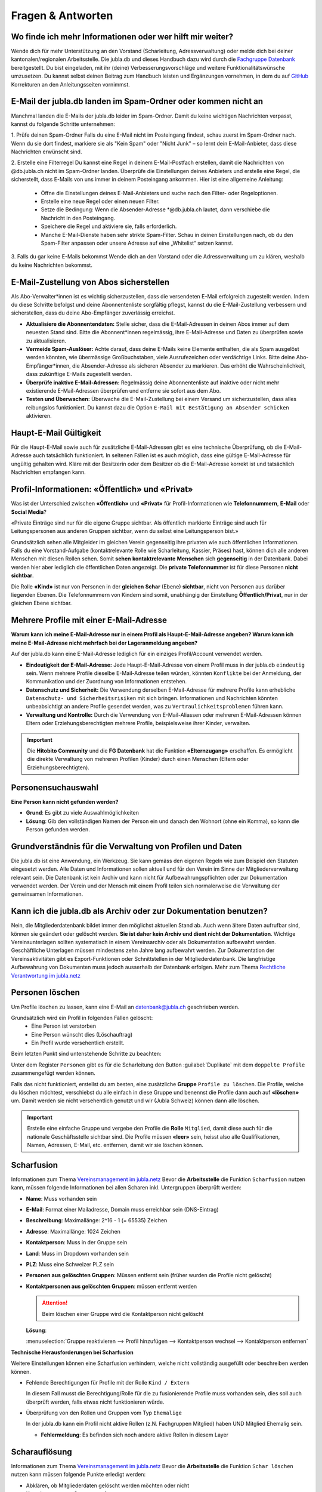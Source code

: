 ====================
Fragen & Antworten
====================


Wo finde ich mehr Informationen oder wer hilft mir weiter?
----------------------------------------

Wende dich für mehr Unterstützung an den Vorstand (Scharleitung, Adressverwaltung) oder melde dich bei deiner kantonalen/regionalen Arbeitsstelle. Die jubla.db und dieses Handbuch dazu wird durch die `Fachgruppe Datenbank <https://jubla.atlassian.net/l/cp/weJhwRmi>`_ bereitgestellt. Du bist eingeladen, mit ihr (deine) Verbesserungsvorschläge und weitere Funktionalitätswünsche umzusetzen. Du kannst selbst deinen Beitrag zum Handbuch leisten und Ergänzungen vornehmen, in dem du auf `GitHub <https://github.com/jubla-ch/handbuch-jubladb-hitobito>`_ Korrekturen an den Anleitungsseiten vornimmst.




E-Mail der jubla.db landen im Spam-Ordner oder kommen nicht an
----------------------------------------

Manchmal landen die E-Mails der jubla.db leider im Spam-Ordner. Damit du keine wichtigen Nachrichten verpasst, kannst du folgende Schritte unternehmen:

1. Prüfe deinen Spam-Ordner
Falls du eine E-Mail nicht im Posteingang findest, schau zuerst im Spam-Ordner nach. Wenn du sie dort findest, markiere sie als "Kein Spam" oder "Nicht Junk" – so lernt dein E-Mail-Anbieter, dass diese Nachrichten erwünscht sind.

2. Erstelle eine Filterregel
Du kannst eine Regel in deinem E-Mail-Postfach erstellen, damit die Nachrichten von @db.jubla.ch nicht im Spam-Ordner landen. Überprüfe die Einstellungen deines Anbieters und erstelle eine Regel, die sicherstellt, dass E-Mails von uns immer in deinem Posteingang ankommen.
Hier ist eine allgemeine Anleitung:
  - Öffne die Einstellungen deines E-Mail-Anbieters und suche nach den Filter- oder Regeloptionen.
  - Erstelle eine neue Regel oder einen neuen Filter.
  - Setze die Bedingung: Wenn die Absender-Adresse *@db.jubla.ch lautet, dann verschiebe die Nachricht in den Posteingang.
  - Speichere die Regel und aktiviere sie, falls erforderlich.
  - Manche E-Mail-Dienste haben sehr strikte Spam-Filter. Schau in deinen Einstellungen nach, ob du den Spam-Filter anpassen oder unsere Adresse auf eine „Whitelist“ setzen kannst.

3. Falls du gar keine E-Mails bekommst
Wende dich an den Vorstand oder die Adressverwaltung um zu klären, weshalb du keine Nachrichten bekommst. 


E-Mail-Zustellung von Abos sicherstellen
----------------------------------------

Als Abo-Verwalter*innen ist es wichtig sicherzustellen, dass die versendeten E-Mail erfolgreich zugestellt werden. Indem du diese Schritte befolgst und deine Abonnentenliste sorgfältig pflegst, kannst du die E-Mail-Zustellung verbessern und sicherstellen, dass du deine Abo-Empfänger zuverlässig erreichst.

* **Aktualisiere die Abonnentendaten:** Stelle sicher, dass die E-Mail-Adressen in deinen Abos immer auf dem neuesten Stand sind. Bitte die Abonnent*innen regelmässig, ihre E-Mail-Adresse und Daten zu überprüfen sowie zu aktualisieren. 

* **Vermeide Spam-Auslöser:** Achte darauf, dass deine E-Mails keine Elemente enthalten, die als Spam ausgelöst werden könnten, wie übermässige Großbuchstaben, viele Ausrufezeichen oder verdächtige Links. Bitte deine Abo-Empfänger*innen, die Absender-Adresse als sicheren Absender zu markieren. Das erhöht die Wahrscheinlichkeit, dass zukünftige E-Mails zugestellt werden.

* **Überprüfe inaktive E-Mail-Adressen:** Regelmässig deine Abonnentenliste auf inaktive oder nicht mehr existierende E-Mail-Adressen überprüfen und entferne sie sofort aus dem Abo.

* **Testen und Überwachen:** Überwache die E-Mail-Zustellung bei einem Versand um sicherzustellen, dass alles reibungslos funktioniert. Du kannst dazu die Option ``E-Mail mit Bestätigung an Absender schicken`` aktivieren.


Haupt-E-Mail Gültigkeit
-----------------------

Für die Haupt-E-Mail sowie auch für zusätzliche E-Mail-Adressen gibt es eine technische Überprüfung, ob die E-Mail-Adresse auch tatsächlich funktioniert. In seltenen Fällen ist es auch möglich, dass eine gültige E-Mail-Adresse für ungültig gehalten wird. Kläre mit der Besitzerin oder dem Besitzer ob die E-Mail-Adresse korrekt ist und tatsächlich Nachrichten empfangen kann. 


Profil-Informationen: «Öffentlich» und «Privat»
-----------------------------------------------

Was ist der Unterschied zwischen **«Öffentlich»** und **«Privat»** für Profil-Informationen wie **Telefonnummern**, **E-Mail** oder **Social Media**?

«Private Einträge sind nur für die eigene Gruppe sichtbar. Als öffentlich markierte Einträge sind auch für Leitungspersonen aus anderen Gruppen sichtbar, wenn du selbst eine Leitungsperson bist.»

Grundsätzlich sehen alle Mitgleider im gleichen Verein gegenseitig ihre privaten wie auch öffentlichen Informationen. Falls du eine Vorstand-Aufgabe (kontaktrelevante Rolle wie Scharleitung, Kassier, Präses) hast, können dich alle anderen Menschen mit diesen Rollen sehen. Somit **sehen** **kontaktrelevante** **Menschen** sich **gegenseitig** in der Datenbank. Dabei werden hier aber lediglich die öffentlichen Daten angezeigt. Die **private Telefonnummer** ist für diese Personen **nicht sichtbar**. 

Die Rolle **«Kind»** ist nur von Personen in der **gleichen** **Schar** (Ebene) **sichtbar**, nicht von Personen aus darüber liegenden Ebenen. Die Telefonnummern von Kindern sind somit, unabhängig der Einstellung **Öffentlich/Privat**, nur in der gleichen Ebene sichtbar.


Mehrere Profile mit einer E-Mail-Adresse
----------------------------------------

**Warum kann ich meine E-Mail-Adresse nur in einem Profil als Haupt-E-Mail-Adresse angeben? Warum kann ich meine E-Mail-Adresse nicht mehrfach bei der Lageranmeldung angeben?**


Auf der jubla.db kann eine E-Mail-Adresse lediglich für ein einziges Profil/Account verwendet werden. 

*	**Eindeutigkeit der E-Mail-Adresse:** Jede Haupt-E-Mail-Adresse von einem Profil muss in der jubla.db ``eindeutig`` sein. Wenn mehrere Profile dieselbe E-Mail-Adresse teilen würden, könnten ``Konflikte`` bei der Anmeldung, der Kommunikation und der Zuordnung von Informationen entstehen.
*	**Datenschutz und Sicherheit:** Die Verwendung derselben E-Mail-Adresse für mehrere Profile kann erhebliche ``Datenschutz- und Sicherheitsrisiken`` mit sich bringen. Informationen und Nachrichten könnten unbeabsichtigt an andere Profile gesendet werden, was zu ``Vertraulichkeitsproblemen`` führen kann.
*	**Verwaltung und Kontrolle:** Durch die Verwendung von E-Mail-Aliassen oder mehreren E-Mail-Adressen können Eltern oder Erziehungsberechtigten mehrere Profile, beispielsweise ihrer Kinder, verwalten. 

.. important:: Die **Hitobito Community** und die **FG Datenbank** hat die Funktion **«Elternzugang»** erschaffen. Es ermöglicht die direkte Verwaltung von mehreren Profilen (Kinder) durch einen Menschen (Eltern oder Erziehungsberechtigten).


Personensuchauswahl
-------------------

**Eine Person kann nicht gefunden werden?**

* **Grund**: Es gibt zu viele Auswahlmöglichkeiten 
* **Lösung**: Gib den vollständigen Namen der Person ein und danach den Wohnort (ohne ein Komma), so kann die Person gefunden werden.



Grundverständnis für die Verwaltung von Profilen und Daten
----------------
Die jubla.db ist eine Anwendung, ein Werkzeug. Sie kann gemäss den eigenen Regeln wie zum Beispiel den Statuten eingesetzt werden. Alle Daten und Informationen sollen aktuell und für den Verein im Sinne der Mitgliederverwaltung relevant sein. Die Datenbank ist kein Archiv und kann nicht für Aufbewahrungspflichten oder zur Dokumentation verwendet werden. Der Verein und der Mensch mit einem Profil teilen sich normalerweise die Verwaltung der gemeinsamen Informationen. 


Kann ich die jubla.db als Archiv oder zur Dokumentation benutzen?
----------------
Nein, die Mitgliederdatenbank bildet immer den möglichst aktuellen Stand ab. Auch wenn ältere Daten aufrufbar sind, können sie geändert oder gelöscht werden. **Sie ist daher kein Archiv und dient nicht der Dokumentation**. Wichtige Vereinsunterlagen sollten systematisch in einem Vereinsarchiv oder als Dokumentation aufbewahrt werden. Geschäftliche Unterlagen müssen mindestens zehn Jahre lang aufbewahrt werden.
Zur Dokumentation der Vereinsaktivitäten gibt es Export-Funktionen oder Schnittstellen in der Mitgliederdatenbank. Die langfristige Aufbewahrung von Dokumenten muss jedoch ausserhalb der Datenbank erfolgen. Mehr zum Thema `Rechtliche Verantwortung im jubla.netz <https://jubla.atlassian.net/wiki/x/RADoQg>`_


Personen löschen
----------------
Um Profile löschen zu lassen, kann eine E-Mail an datenbank@jubla.ch geschrieben werden.

Grundsätzlich wird ein Profil in folgenden Fällen gelöscht:
 - Eine Person ist verstorben
 - Eine Person wünscht dies (Löschauftrag)
 - Ein Profil wurde versehentlich erstellt. 

Beim letzten Punkt sind untenstehende Schritte zu beachten:

Unter dem Register ``Personen`` gibt es für die Scharleitung den Button :guilabel:`Duplikate` mit dem ``doppelte Profile`` zusammengefügt werden können. 


Falls das nicht funktioniert, erstellst du am besten, eine zusätzliche **Gruppe** ``Profile zu löschen``. Die Profile, welche du löschen möchtest, verschiebst du alle einfach in diese Gruppe und benennst die Profile dann auch auf **«löschen»** um. Damit werden sie nicht versehentlich genutzt und wir (Jubla Schweiz) können dann alle löschen. 

.. important:: Erstelle eine einfache Gruppe und vergebe den Profile die **Rolle** ``Mitglied``, damit diese auch für die nationale Geschäftsstelle sichtbar sind. Die Profile müssen **«leer»** sein, heisst also alle Qualifikationen, Namen, Adressen, E-Mail, etc. entfernen, damit wir sie löschen können.




Scharfusion
-----------

Informationen zum Thema `Vereinsmanagement im jubla.netz <https://jubla.atlassian.net/wiki/x/DYArRg>`_
Bevor die **Arbeitsstelle** die Funktion ``Scharfusion`` nutzen kann, müssen folgende Informationen bei allen Scharen inkl. Untergruppen überprüft werden:

* **Name**: Muss vorhanden sein
* **E-Mail**: Format einer Mailadresse, Domain muss erreichbar sein (DNS-Eintrag)
* **Beschreibung**: Maximallänge: 2^16 - 1 (= 65535) Zeichen
* **Adresse**: Maximallänge: 1024 Zeichen
* **Kontaktperson**: Muss in der Gruppe sein
* **Land**: Muss im Dropdown vorhanden sein
* **PLZ**: Muss eine Schweizer PLZ sein
* **Personen aus gelöschten Gruppen**: Müssen entfernt sein (früher wurden die Profile nicht gelöscht)
* **Kontaktpersonen aus gelöschten Gruppen**: müssen entfernt werden
  
  
  .. attention:: Beim löschen einer Gruppe wird die Kontaktperson nicht gelöscht 
    
  **Lösung**: 
  
  :menuselection:`Gruppe reaktivieren --> Profil hinzufügen --> Kontaktperson wechsel --> Kontaktperson entfernen`


**Technische Herausforderungen bei Scharfusion**

Weitere Einstellungen können eine Scharfusion verhindern, welche nicht vollständig ausgefüllt oder beschreiben werden können. 
  
* Fehlende Berechtigungen für Profile mit der Rolle ``Kind / Extern`` 
  
  In diesem Fall musst die Berechtigung/Rolle für die zu fusionierende Profile muss vorhanden sein, dies soll auch überprüft werden, falls etwas nicht funktionieren würde. 
  
  
* Überprüfung von den Rollen und Gruppen vom Typ ``Ehemalige``

  In der jubla.db kann ein Profil nicht aktive Rollen (z.N. Fachgruppen Mitglied) haben UND Mitglied Ehemalig sein. 
  
  
  * **Fehlermeldung**: Es befinden sich noch andere aktive Rollen in diesem Layer



Scharauflösung
--------------

Informationen zum Thema `Vereinsmanagement im jubla.netz <https://jubla.atlassian.net/wiki/x/DYArRg>`_
Bevor die **Arbeitsstelle** die Funktion ``Schar löschen`` nutzen kann müssen folgende Punkte erledigt werden:

* Abklären, ob Mitgliederdaten gelöscht werden möchten oder nicht
* Kontaktperson aus Gruppen entfernen
* Mitglieder in der bestehenden Ebene/Gruppe auf ehemalig setzen. Wichtig auch Kinder.
* Alle Mitglieder in einer höheren Ebene bei der Gruppe Ehemalig hinzufügen mit Bezeichnung ehemals Jubla XY. Ausser Person möchte explizit gelöscht werden. Oder eine Untergruppe bei Gruppe Ehemaligen der höheren Eben mit Name Ehamlige Scharen

  * Vielleicht hier vorher abklären, ob Kinder in eine andere Schar gehen und die Schar darauf hinweisen, dass die Profile bereits auf der jubla.db existieren (Vermeidung von Duplikaten / Adressleichen)
* Alle Untergruppen löschen (erst dann erscheint Knopf zum löschen)
* Gruppe/Schar löschen (kann im Nachhinein reaktiviert werden)


Geschlecht/Gender
-----------------

«In Jungwacht Blauring nehmen wir unsere gesellschaftliche Mitverantwortung wahr, die wir als Kinder- und Jugendverband bei Geschlechterthemen haben. Wir anerkennen die Vielfalt von Geschlechtsidentitäten und machen diese Vielfalt sicht- und erlebbar, sodass sich jede Person willkommen fühlt. Wir fördern die Gleichstellung aller Geschlechter und verurteilen jede Form von Benachteiligung aufgrund des Geschlechts. Wir tragen dazu bei, Geschlechterklischees aufzubrechen und fördern Menschen in ihrer Individualität unabhängig von ihrem Geschlecht.» `jubla.ch/gender <https://jubla.atlassian.net/l/cp/ude1kggv>`_


**Geschlechteroptionen innerhalb der Datenbank**


In der jubla.db stehen drei Geschlechteroptionen zur Auswahl: 

* weitere/kein
* weiblich
* männlich

Die Option **«weitere/kein»** steht für Menschen, deren Geschlechtsidentitäten nicht ausschliesslich männlich oder weiblich sind und somit nicht dem binären Geschlechtssystem zugeordnet werden. Die Option steht auch für Geschlechtsidentitäten welche zwischen verschiedenen Geschlechtern wechselt, oder wenn das Geschlecht nicht angegeben werden möchte oder es nicht bekannt ist. In unserer Datenbank wird der Wert **«weitere/kein»** verwendet, um die Vielfalt der Geschlechtsidentitäten in unserem Verband abzubilden. 

Dennoch bestehen folgende technische Abhängigkeiten, auch wenn wir uns bewusst sind, dass dies nicht die gesamte Geschlechtervielfalt abdeckt:

*	Bitte beachte, dass in unserer Datenbank die Option «weitere/kein» zum technischen Wert «unbekannt» (oder 0) umgewandelt wird. 
*	Wenn wir Daten im Rahmen einer Mitgliedschaft oder eines Profils auf unserer Datenbank an Dritte weitergegeben werden müssen, wie zum Beispiel das Bundesamt für Sport (BASPO) in der Schweiz, kann es vorkommen, dass aufgrund rechtlicher Vorgaben nur binäre Daten («männlich» oder «weiblich») weitergeben können oder dürfen. Dann müssen die Personen mit dem Wert «unbekannt» dem «männlichen» oder dem «weiblichen» Geschlecht zugeordnet werden. 
*	Bei Anmeldungen zu Anlässen, Lagern oder Kurse via Datenbank werden oft nur die Optionen «männlich» oder «weiblich» zur Auswahl gestellt. Es sind auch (fehlerhafte) Konfigurationen möglich, in denen die Option «weitere/kein» beziehungsweise «unbekannt» nicht ausgewählt werden kann. 

Wir möchten sicherstellen, dass du dich auch in unserer Datenbank repräsentiert fühlst. Wenn du zusätzliche Informationen zu deiner Geschlechtsidentität mitteilen möchtest, die über die angebotenen Optionen hinausgehen, oder du Rückmeldungen hast, kannst du uns gerne kontaktieren.

Jungwacht Blauring Schweiz 
gender@jubla.ch, 041 419 47 47, `jubla.ch/gender <https://jubla.atlassian.net/l/cp/ude1kggv>`_


OAuth Applikationen
-------------------

OAuth 2.0 steht für **«Open Authorization»** und ist ein Standard, mithilfe dessen eine Website oder Anwendung auf Ressourcen zugreifen kann, die von anderen Web-Apps für einen Nutzer gehostet werden. Die jubla.db (hitobito) ist ein OAuth 2.0-Anbieter, was bedeutet, dass eine externe Anwendung wie zum Beispiel ecamp3.ch die Nutzer über die jubla.db authentifizieren kann (in der Regel in Form einer "Login via jubla.db"-Funktion, ähnlich wie bei Google und Facebook usw.). Die externe Anwendung kann dann Informationen über den Benutzer abfragen oder die REST-API im Namen des Benutzers verwenden, wenn der Benutzer diese Erlaubnis erteilt hat. Dies funktioniert, ohne dass das Passwort oder Token des Nutzers an die externe Anwendung weitergegeben wird. Wenn du weitere Informationen benötigst findest du `hier <https://github.com/hitobito/hitobito/blob/master/doc/developer/people/oauth.md>`_ die hitobito OAuth 2.0 Dokumentation.

OAuth Applikationen werden durch den Verband von **jubla.db-Administratoren** und **FG Datenbank** verwaltet. Erstellte OAuth-Applikationen oder API-Keys haben zwingend einen zuständige/n Mensch(en)/Organisation und sind mit einem Vertrag/Aktennotiz dokumentiert. OAuth- oder API-Zugänge ohne oder veraltete Informationen werden deaktiviert und gelöscht.


**Nextcloud**
Jede Schar (Ebene/Gruppe) kann ihre eigene Nextcloud-Instanz in der jubla.db Eintragen und damit können sich alle in der Gruppe verwalteten Menschen (Mitglieder) direkt in Nextcloud anmelden und haben dort die jeweils gültigen Berechtigungen (Rollen) aus der jubla.db. Wende dich für dieses neue und experimentelle Funktion an die Fachgruppe Datenbank. 
`Nextcloud-Verbindung auf Schar-Ebene <https://github.com/hitobito/hitobito_jubla/issues/52>`_


**Wordpress**
Dieses Plugin ermöglicht die Authentifizierung von Benutzern mit Hitobito (z.B. MiData, jubla.db). Nach der Installation kann es so konfiguriert werden, dass Benutzer automatisch authentifiziert werden (SSO) oder eine Schaltfläche "Login mit Hitobito" auf dem Anmeldeformular angezeigt wird. Nachdem die Zustimmung erteilt wurde, wird ein bestehender Benutzer automatisch in WordPress angemeldet, während neue Benutzer in der WordPress-Datenbank angelegt werden. (Keine Unterstützung zu diesem Angebot von Seiten jubla.db/FG Datenbank) 
`wp-hitobito-auth <https://github.com/scout-ch/wp-hitobito-auth>`_


PDF funktioniert nicht für Anlässe, Etiketten, Exporte, Rechnungen 
-----------

Wenn in der jubla.db ein PDF (z.B. für Anlässe, Etiketten oder Rechnungen) erstellt wird und Sonderzeichen wie zum Beispiel ein ć darin vorkommen, kann es momentan zu Problemen kommen. In solchen Fällen wird das PDF nicht generiert. Lösungsvorschlag: Sonderzeichen aktuell vermeiden.


Selbstregistrierung 
-----------

Mit der Selbstregistrierung können sich interessierte Eltern, Ehemalige oder Neumitglieder eigenständig über ein Online-Formular registrieren – ganz ohne manuelle Erfassung durch den Vorstand/Adressverwalter*in. Nach Absenden des Formulars wird automatisch ein Benutzerkonto mit einer vordefinierten Rolle erstellt. Die zuständige Kontaktperson wird per E-Mail benachrichtigt und kann das Profil prüfen sowie Gruppen und Rollen bei Bedarf anpassen. Diese Funktion spart Zeit, reduziert Fehler und erleichtert neuen Mitgliedern den Einstieg in den Verein.
Die Selbstregistrierung kann im Tab ``Externe Registrierung`` beim Bearbeiten einer Gruppe aktiviert und konfiguriert werden. Die URL ``/self_registration`` (Standard, sichtbar als Externe Registrierung) führt zum öffentlichen Formular. Die URL ``/self_inscription`` ermöglicht das Einschreiben in die Gruppe nur angemeldeten Profilen.   



Jublasurium
-----------

Fragen und Antworten im Zusammenhang mit dem Jublasurium sind gesammelt jubla.netz zu finden :fa:`paperclip` `Blog - Jublasurium: Was machen die Erziehungsberechtigten auf der Jubla-Datenbank?!  <https://jubla.atlassian.net/wiki/x/FYFFZ>`_

